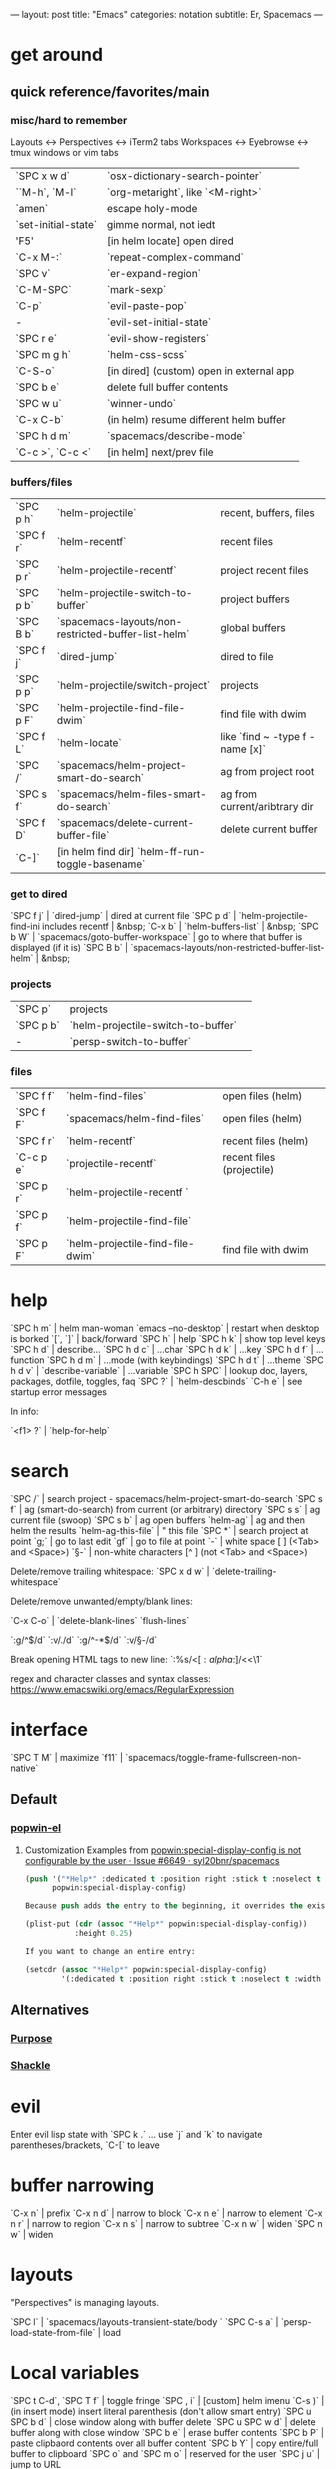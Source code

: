 ---
layout: post
title: "Emacs"
categories: notation
subtitle: Er, Spacemacs
---

* get around
** quick reference/favorites/main
*** misc/hard to remember
Layouts <-> Perspectives <-> iTerm2 tabs
Workspaces <-> Eyebrowse <-> tmux windows or vim tabs

| `SPC x w d`         | `osx-dictionary-search-pointer`          |
| ``M-h`, `M-l`       | `org-metaright`, like `<M-right>`        |
| `amen`              | escape holy-mode                         |
| `set-initial-state` | gimme normal, not iedt                   |
| 'F5'                | [in helm locate] open dired              |
| `C-x M-:`           | `repeat-complex-command`                 |
| `SPC v`             | `er-expand-region`                       |
| `C-M-SPC`           | `mark-sexp`                              |
| `C-p`               | `evil-paste-pop`                         |
| -                   | `evil-set-initial-state`                 |
| `SPC r e`           | `evil-show-registers`                    |
| `SPC m g h`         | `helm-css-scss`                          |
| `C-S-o`             | [in dired] (custom) open in external app |
| `SPC b e`           | delete full buffer contents              |
| `SPC w u`           | `winner-undo`                            |
| `C-x C-b`           | (in helm) resume different helm buffer   |
| `SPC h d m`         | `spacemacs/describe-mode`                |
| `C-c >`, `C-c <`    | [in helm] next/prev file                 |

*** buffers/files

| `SPC p h` | `helm-projectile`                                   | recent, buffers, files          |
| `SPC f r` | `helm-recentf`                                      | recent files                    |
| `SPC p r` | `helm-projectile-recentf`                           | project recent files            |
| `SPC p b` | `helm-projectile-switch-to-buffer`                  | project buffers                 |
| `SPC B b` | `spacemacs-layouts/non-restricted-buffer-list-helm` | global buffers                  |
| `SPC f j` | `dired-jump`                                        | dired to file                   |
| `SPC p p` | `helm-projectile/switch-project`                    | projects                        |
| `SPC p F` | `helm-projectile-find-file-dwim`                    | find file with dwim             |
| `SPC f L` | `helm-locate`                                       | like `find ~ -type f -name [x]` |
| `SPC /`   | `spacemacs/helm-project-smart-do-search`            | ag from project root            |
| `SPC s f` | `spacemacs/helm-files-smart-do-search`              | ag from current/aribtrary dir   |
| `SPC f D` | `spacemacs/delete-current-buffer-file`              | delete current buffer           |
| `C-]` | [in helm find dir] `helm-ff-run-toggle-basename`

*** get to dired

`SPC f j` | `dired-jump`                                        | dired at current file
`SPC p d` | `helm-projectile-find-ini includes recentf          | &nbsp;
`C-x b`   | `helm-buffers-list`                                 | &nbsp;
`SPC b W` | `spacemacs/goto-buffer-workspace`                   | go to where that buffer is displayed (if it is)
`SPC B b` | `spacemacs-layouts/non-restricted-buffer-list-helm` | &nbsp;

*** projects

| `SPC p`   | projects                                            |                                                 |
| `SPC p b` | `helm-projectile-switch-to-buffer`                  |                                                 |
| -         | `persp-switch-to-buffer`                            |                                                 |

*** files

| `SPC f f` | `helm-find-files`                | open files (helm)         |
| `SPC f F` | `spacemacs/helm-find-files`      | open files (helm)         |
| `SPC f r` | `helm-recentf`                   | recent files (helm)       |
| `C-c p e` | `projectile-recentf`             | recent files (projectile) |
| `SPC p r` | `helm-projectile-recentf `       |                           |
| `SPC p f` | `helm-projectile-find-file`      |                           |
| `SPC p F` | `helm-projectile-find-file-dwim` | find file with dwim       |


* help

`SPC h m` | helm man-woman
`emacs --no-desktop` | restart when desktop is borked
`[`, `]` | back/forward
`SPC h` | help
`SPC h k` | show top level keys
`SPC h d` | describe...
`SPC h d c` | ...char
`SPC h d k` | ...key
`SPC h d f` | ...function
`SPC h d m` | ...mode (with keybindings)
`SPC h d t` | ...theme
`SPC h d v` | `describe-variable` | ...variable
`SPC h SPC` | lookup doc, layers, packages, dotfile, toggles, faq
`SPC ?` | `helm-descbinds`
`C-h e` | see startup error messages

In info:

`<f1> ?` | `help-for-help`


* search

`SPC /` | search project - spacemacs/helm-project-smart-do-search
`SPC s f` | ag (smart-do-search) from current (or arbitrary) directory
`SPC s s` | ag current file (swoop)
`SPC s b` | ag open buffers
`helm-ag` | ag and then helm the results
`helm-ag-this-file` | " this file
`SPC *` | search project at point
`g;` | go to last edit
`gf` | go to file at point
`\s-` | white space [ ] (<Tab> and <Space>)
`\S-` | non-white characters [^ ] (not <Tab> and <Space>)

Delete/remove trailing whitespace:
`SPC x d w` | `delete-trailing-whitespace`

Delete/remove unwanted/empty/blank lines:

`C-x C-o` | `delete-blank-lines`
`flush-lines`

`:g/^$/d`
`:v/./d`
`:g/^\s-*$/d`
`:v/\S-/d`

Break opening HTML tags to new line:
`:%s/<\([:alpha:]\)/<\n<\1`

regex and character classes and syntax classes:
https://www.emacswiki.org/emacs/RegularExpression


* interface

`SPC T M` | maximize
`f11` | `spacemacs/toggle-frame-fullscreen-non-native`

** Default
*** [[https://github.com/m2ym/popwin-el][popwin-el]]
**** Customization Examples from [[https://github.com/syl20bnr/spacemacs/issues/6649][popwin:special-display-config is not configurable by the user · Issue #6649 · syl20bnr/spacemacs]]
#+BEGIN_SRC emacs-lisp
(push '("*Help*" :dedicated t :position right :stick t :noselect t :width 0.3)
      popwin:special-display-config)

Because push adds the entry to the beginning, it overrides the existing "*Help*" entry that appears later in the alist. A cleaner approach is to modify the entry in-place. If you want to change the height of help windows:

(plist-put (cdr (assoc "*Help*" popwin:special-display-config))
           :height 0.25)

If you want to change an entire entry:

(setcdr (assoc "*Help*" popwin:special-display-config)
        '(:dedicated t :position right :stick t :noselect t :width 0.3))
#+END_SRC


** Alternatives
*** [[https://github.com/bmag/emacs-purpose][Purpose]]
*** [[https://github.com/wasamasa/shackle][Shackle]]


* evil

  Enter evil lisp state with `SPC k .` ... use `j` and `k` to navigate parentheses/brackets, `C-[` to leave




* buffer narrowing

`C-x n` | prefix
`C-x n d` | narrow to block
`C-x n e` | narrow to element
`C-x n r` | narrow to region
`C-x n s` | narrow to subtree
`C-x n w` | widen
`SPC n w` | widen

* layouts

"Perspectives" is managing layouts.

`SPC l` | `spacemacs/layouts-transient-state/body `
`SPC C-s a` | `persp-load-state-from-file` | load




* Local variables
# local variables:
# org-attach-directory: "./data"
# org-id-method: uuid
# end:

`SPC t C-d`, `SPC T f` | toggle fringe
`SPC , i` | [custom] helm imenu
`C-s )` | (in insert mode) insert literal parenthesis (don't allow smart entry)
`SPC u SPC b d` | close window along with buffer delete
`SPC u SPC w d` | delete buffer along with close window
`SPC b e` | erase buffer contents
`SPC b P` | paste clipbaord contents over all buffer content
`SPC b Y` | copy entire/full buffer to clipboard
`SPC o` and `SPC m o` | reserved for the user
`SPC j u` | jump to URL

`-*-` | use to surround a (commented) first line in a file to specify file variables
`; -*- mode: Emacs-Lisp; -*-` | specify major mode in first line of a file

manual 23.3 [Choosing File Modes](https://www.gnu.org/software/emacs/manual/html_node/emacs/Choosing-Modes.html)

`SPC u SPC !` | shell command into current buffer

** formatting/indenting/auto-format/autoformat

`C-M-\` | indent-region
`C-x TAB` | indent-rigidly
`TAB` | indent-for-tab-command
`M-)` | move-past-close-and-reindent
`>>` | shifts right `evil-shift-width` amount

#+BEGIN_SRC emacs-lisp
(setq standard-indent 2)
(setq tab-width 2)
(my-setup-indent 2)
#+END_SRC

`SPC , t 2` | set
`SPC = j` | format
`SPC t h i` | `spacemacs/toggle-highlight-indentation`
`SPC t h c` | `spacemacs/toggle-highlight-indentation-current-column`



`C-x h` | select all
`M-S-;` | eval-experssion
`M-x list-packages` | see all packages
`q` | exit debugger
`g c c` | toggle comment
`SPC t n` | line numbers
`SPC t r` | relative line numbers
`SPC tab` | alternate buffer
`SPC f y` | kill/get path & filename
`SPC f j` + `SPC f y` + `q` | kill/get path only (from dired)
`SPC r y` | see kill ring
`SPC r r` | see registers, different format than `:reg`
`SPC x w d` | `osx-dictionary-search-pointer` | dictionary

** bookmarks

`C-x r M`, `SPC r M` [custom] | bookmark-set-no-overwrite | set bookmark
`C-x r l`, `SPC r L` [custom] | `bookmark-bmenu-list` | bookmark list
`SPC f b`, `SPC r b` [custom] | `helm-filtered-bookmarks` | helm bookmarks

In *Bookmark List*:

`?` | help
`d`, `x` | like dired, mark and delete
`RET`, `1`, `2` | different ways to open
`C-o` | switch other window to this bookmark
`r` | rename
`R` | relocate
`t` | toggle info
`s` | save default bookmark file, prefix to non-default
`l` | load bookmark file

** registers
Registers can hold text, rectangles, positions, window configurations, and buffer-local undo points.

`SPC r r` | `helm-register` | register list
`C-x r w`, `SPC r w` [custom] | `window-configuration-to-register` | store
`C-x r j`, `SPC r j` [custom] | `jump-to-register` | restore
`C-x r u` | `undo-tree-save-state-to-register`
`C-x r U` | `undo-tree-restore-state-from-register`


** marks

`SPC t \`` | `spacemacs/toggle-evil-visual-mark-mode`

** tabs/indents

tab-width: https://www.gnu.org/software/emacs/manual/html_node/emacs/Text-Display.html#Text-Display



* modes

[Minor modes](http://ergoemacs.org/emacs/emacs_minor_mode.html)

`SPC h d m` | `spacemacs-describe-mode` | describe mode
`C-h v major-mode` | see current major mode
`M-: major-mode` | see current major mode
`M-x normal-mode` | revert to the buffer's original mode

** JSON

`C-c C-f` | beautify/auto-format TODO bind/normalize this

* Windows

`SPC w d` | delete
`SPC w h/j/k/l` | move
`SPC w m` | toggle maximize
`SPC v/V/s/S` | split or split with focus

* shells

** term

`C-c C-j` | switch to line mode
`C-c C-k` | switch to char mode

** eshell

`C-p`, `C-n` | previous/next input [custom]
`M-p`, `M-n` | previous/next match
`C-c C-p`, `C-c C-n` | previous/next prompt

** man/woman

`(customize-group 'man)`

* neotree

`SPC p t` | start at project root
`SPC f t`, `f3` | toggle
`J`, `K` | navigate down/up
`H`, `L` | navigate siblings
`R` | make root
`|` | vsplit
`-` | split
`s` | toggle hidden



* dired

[Quick ref PDF](https://www.gnu.org/software/emacs/refcards/pdf/dired-ref.pdf)

`K`, `gr` | hide/kill and show/revert
`w` | `dired-copy-filename-as-kill` | copy filename
`SPC u 0 w` | copy filename with full path
`o` | open in other window
`C-o` | open in new window
`+` | `dired-create-directory` | create directory
`i` | `dired-maybe-insert-subdir` | insert sub-directory
`m` & `u` | mark & unmark
`* !` | `dired-unmark-all-files` | unmark all
`t` | toggle all
`* s` | mark all
`* /` | mark directories
`* .` | mark extensions
`* @` | mark symlinks
`* / t` | mark all files
`% g` | mark files that contain REGEXP
`d` | mark for deletion
`x` | `dired-do-flagged-delete` | delete deletion-marked files
`!` | run shell command
`SPC f f` | new file (at current directory)
`C` | copy
`R` | rename/move
`D` | delete
`S` | symlink
`g` | refresh ("read aGain")
`l` | relist file at point
`s` | sort toggle
`(` | toggle details
`A` | search marked
`C-x C-q` | switch to wdired
`C-c C-c` | save wdired changes
`(` | toggle details
`J` | find files from here
`C-x M-o` | hide/toggle uninteresting files

Use default `^` to go up, but use custom `U` to go up from the current physical directory. Use `U`, `v` to change from being inside a symlinked-dir path to the physical path. (Missing attribution.)

#+BEGIN_SRC emacs-lisp
  ;; Same as `dired-up-directory', except for wrapping with `file-truename'.
  ;; ref. https://emacs.stackexchange.com/questions/29908/dired-up-to-parent-directory-on-symlink/29910
  (defun my-dired-up-directory (&optional other-window)
    "Run Dired on parent directory of current directory.
Follows symlinks for current directory.
Find the parent directory either in this buffer or another buffer.
Creates a buffer if necessary.
If OTHER-WINDOW (the optional prefix arg), display the parent
directory in another window."
    (interactive "P")
    (let* ((dir  (file-truename (dired-current-directory)))
           (up   (file-name-directory (directory-file-name dir))))
      (or (dired-goto-file (directory-file-name dir))
          ;; Only try dired-goto-subdir if buffer has more than one dir.
          (and (cdr dired-subdir-alist)  (dired-goto-subdir up))
          (progn (if other-window (dired-other-window up) (dired up))
                 (dired-goto-file dir)))))

(define-key dired-mode-map (kbd "U") 'my-dired-up-directory)
#+END_SRC



* keybindings

[Spacemacs Guide](https://github.com/syl20bnr/spacemacs/wiki/Keymaps-guide)

`evil-insert-state-map`

#+BEGIN_SRC emacs-lisp
;; these are the same... they are preceded with SPC
(evil-leader/set-key ",h" 'eyebrowse-prev-winow-config')
(spacemacs/set-leader-keys "'" 'projectile-run-term)
#+END_SRC





* color

var `custom-enabled-themes`

`(get-faces (point))` | all faces
`,fh` | `describe-face` | [custom shortcut]


* markdown

`orgtbl-mode` | "hijacks" tab.
`SPC m N`, `SPC m P` | next/prev link

* org-mode
** syntax

#+BEGIN_SRC org
[[https://example.com][link example]]

*bold*, /italic/, _underline_
#+END_SRC

** keys/basics

`C-c .` | `org-time-stamp` | insert stamp
`< s <tab>` | [snippet] expands `*+BEGIN_SRC` ... `*+END_SRC` ('s' for src)
`C-c C-o` | `org-open-at-point` | open at point
`SPC x o` | `link-hint-open-link` | open link
`org-version` | version
`<S-tab>` | cycle all
`C-c C-p` & `C-c C-n` | prev/next headline
`C-c C-f` & `C-c C-b` | prev/next same-level headline
`C-c C-u` | up level
`M-h`, `M-l` | `org-metaright`, like `<M-right>`
`M-<ret>` | new headline or list elements
`C-<ret>` | new same-level headline below current headline group
`M-<up>` & `M-<down>` | move subtree or list element
`M-<left>` & `M-<right>` | promote/demote heading or list element
`M-S-<left>` & `M-S-<right>` | promote/demote heading or list element
`: [[http://example.com][ex]]` | use `:` at ^ to preserve no-formatting
`C-c -` | `org-ctrl-c-minus` | rotate list state (`org-cycle-list-bullet`) or other, context-senstive

** todos

`S-M-<ret>` | new TODO
`C-c C-t` & `S-<right>/<left>` | rotate/cycle TODO state
*** TODO clean-up required, from `.spacemacs`
#+BEGIN_SRC emacs-lisp
  ;; (setq org-todo-keywords '((sequence "TODO" "FEEDBACK" "VERIFY" "|" "DONE" "DELEGATED")))
  ;; (setq org-todo-keywords '((type "Fred" "Sara" "Lucy" "|" "DONE"))) ;; http://orgmode.org/manual/TODO-types.html#TODO-types
  (setq org-todo-keywords '((sequence "TODO" "IN-PROGRESS" "DONE" "DELEGATED")))

  ;; ref http://orgmode.org/manual/Faces-for-TODO-keywords.html
  ;; (setq org-todo-keyword-faces
  ;;       '(("TODO" . org-warning)
  ;;         ("IN-PROGRESS" . "yellow")
  ;;         ("DONE" . (:foreground "blue" :weight bold))))
  ;; (setq org-todo-keyword-faces
  ;;       '(("TODO" . org-warning) ("STARTED" . "yellow")
  ;;         ("CANCELED" . (:foreground "blue" :weight bold))))
#+END_SRC

** capture template placeholders

Jonathan Magen's talk on [[https://www.youtube.com/watch?v=KdcXu_RdKI0][youtube]]



`%U` | inactive timestamp
`%^{Name}` | prompt/read
`%a` | annotation `org-store-link` (takes you back to where you were)
`%i` | active region
`%?` | final cursor position

org-protocol-capture-html on [github](https://github.com/alphapapa/org-protocol-capture-html)

> With this, you can capture HTML content directly into Org, converted into Org syntax with Pandoc.
>
> For example, to capture your comment into Org, I just highlight it in Pentadactyl (Firefox), press "cc", and Emacs pops up a capture buffer with your comment inserted into the capture template. Or if I press "ch", it passes it through Pandoc, converting HTML lists, tables, headings, code blocks, etc. into their Org counterparts.
>
> I also just added support for python-readability, so if I press "cr", the URL of the page is sent to python-readability, which gets the article content (just like the good ol' Readability bookmarklet), then passes it through Pandoc, and then places it into the capture template.

** code blocks/babel

[[http://orgmode.org/manual/Working-with-source-code.html#Working-with-source-code][manual 14 - Working with source code]]

In order to "ctrl-c-ctrl-c" (execute) a code block, it needs to be in `org-babel-load-languages`:

#+BEGIN_SRC emacs-lisp
  (org-babel-do-load-languages
   'org-babel-load-languages
   '((python . t)
     (emacs-lisp . t)
     (js . t)
     (shell . t)))
#+END_SRC

Change how ctrl-c-ctrl-c windows behave:

#+BEGIN_SRC emacs-lisp
(setq org-src-window-setup 'current-window)
#+END_SRC

[[https://org-babel.readthedocs.io/en/latest/eval/][org-babel.readthedocs.io]]
[[http://orgmode.org/manual/Code-block-specific-header-arguments.html#Code-block-specific-header-arguments][header arguments for code blocks]]

`C-c C-c` | evaluate
`C-c '` | open/close major mode editing buffer
`SPC t C-c` | [custom] toggle no-eval on/off

*+BEGIN_SRC js
let test = [1, 2];
console.log(Math.max(...test));
*+END_SRC

Evaluation controls: `org-confirm-babel-evaluate`, `org-babel-no-eval-on-ctrl-c-ctrl-c`.

`SPC t C-c` | [custom] `my-toggle-org-babel-no-eval-ctrl-c`

#+BEGIN_SRC emacs-lisp
  (defun my-toggle-org-babel-no-eval-ctrl-c()
    (interactive)
    (if (eq org-babel-no-eval-on-ctrl-c-ctrl-c nil)
      (setq org-babel-no-eval-on-ctrl-c-ctrl-c 't)
      (setq org-babel-no-eval-on-ctrl-c-ctrl-c nil)))

  (spacemacs/set-leader-keys "t C-c" 'my-toggle-org-babel-no-eval-ctrl-c)
#+END_SRC

`setenv "NODE_PATH"` specifically to `/org/node_modules`: [link](http://rwx.io/blog/2016/03/09/org-with-babel-node-updated/). Install babel presets to `/org`, symlink `/org/node_modules/babel-cli/bin/babel-node.js` as `org-babel-node` to path.

*+BEGIN_SRC js :cmd "org-babel-node --presets=stage-2"
let obj = {
  fruit: "apple",
  veggie: "kale",
  meat: "tofu"
}

let { fruit, ...restItem } = obj;

console.log(fruit);
console.log(restItem);
*+END_SRC

** export

`C-c C-e #` | insert default export options from template
`#+OPTIONS: toc:nil` | don't export table of contents

[[http://orgmode.org/worg/org-tutorials/org-publish-html-tutorial.html][WORG publishing org-mode -> HTML]]
[[http://orgmode.org/worg/org-tutorials/org-jekyll.html][WORG org -> jekyll]]
[[https://github.com/bmaland/happyblogger][happyblogger]]
[[https://github.com/ardumont/org2jekyll][org2jekyll]]
[[https://github.com/juanre/org-jekyll][org-jekyll]]

[[https://emacsclub.github.io/html/org_tutorial.html][cheatsheet]]
[[http://gongzhitaao.org/orgcss/][CSS for Org-exported HTML example/walkthrough]]

#+BEGIN_SRC emacs-lisp
(require 'ox-publish)
(setq org-publish-project-alist
      '(

        ("org-notes"
         :base-directory "~/scratch/org-test/org/"
         :base-extension "org"
         :publishing-directory "~/scratch/org-test/public_html/"
         :recursive t
         :publishing-function org-html-publish-to-html
         :headline-levels 4             ; Just the default for this project.
         :auto-preamble t
         )


        ("org-static"
         :base-directory "~/scratch/org-test/org/"
         :base-extension "css\\|js\\|png\\|jpg\\|gif\\|pdf\\|mp3\\|ogg\\|swf"
         :publishing-directory "~/scratch/org-test/public_html/"
         :recursive t
         :publishing-function org-publish-attachment
         )

        ("org" :components ("org-notes" "org-static"))

        ))
#+END_SRC

** links
[[http://ehneilsen.net/notebook/orgExamples/org-examples.html][examples and cookbook]]
[[https://emacsclub.github.io/html/org_tutorial.html#sec-8-1][cheatsheet]]

** misc

Control visibility on startup:

#+BEGIN_SRC emacs-lisp
#+STARTUP: showeverything

;; or

(setq org-startup-folded nil)
#+END_SRC
* helm and helm-projectile

NOTE: seems like marking multiple files and then opening all buffers in their own windows does not work by default. (Does in helm-mini, but not helm-projectile or helm-projectile-find-file or helm-find-file.) (Bug?) I must pass universal argument for it to work. But only once. After that, no universal-argument is required ... as if doing it once "fixes" it. I mapped universal argument to C-return:

`(define-key helm-map (kbd "C-<return>") 'universal-argument)`

`C-c ?` | help
`C-S-h` | describe key binding

`C-o` | jump to next section
`M-P`, `M-N` | prev/next search
`<left>`, `<right>` | prev/next file in results
`F3` | (for helm search) open results in buffer/promote to buffer
`C-s` | grep highlighted dir/file
`C-z` | show actions
`C-SPC` | toggle mark
`M-a` | toggle all
`C-c o` | open other window
`C-]` | toggle info
`C-c >` | truncate line (TODO where is this available?)
`M-D` | delete
`C-t` | toggle display horizontal/vertical
`SPC .`, `M-m r l` | resume last completion buffer, use universal argument to choose
`SPC r s` | resume last search buffer
`SPC s \`` | go to last place reached with helm ag
`C-o` | next source
`C-c =` | ediff file
`C-c X` | open with default app (also see `C-c C-x`)
`C-c TAB` | copy to buffer
`C-c C-y` | helm yank selection (sorta like hippie-expand)

`C-x C-b` | (in helm) resume different helm buffer
`C-s` | (from helm-projectile `SPC p p`) start ag search from directory

** helm projectile project

`SPC p I` | `projectile-invalidate-cache` | empty `projectile-projects-cache`
`C-d` | jump to dired

** helm ag

`C-x C-s`  | Save ag results to buffer (Ask save buffer name if prefix key is specified)
`C-c C-f`  | Enable helm-follow-mode
`C-c >`, `right`  | Move to next file
`C-c <`, `left`  | Move to previous file
`C-c C-e`  | Switch to edit mode

** helm misc

`SPC s w g` | google suggest
`SPC s w w` | wikipedia suggest
`f2` | [in file & projectile] jump to dired

** error buffer

`SPC e n`, `SPC e p` | next/previous
`SPC e` | error transient state

#+BEGIN_SRC emacs-lisp
(setq powerline-default-separator 'utf-8)
(setq powerline-default-separator 'zigzag)
#+BEGIN_SRC emacs-lisp

`*dired` | filter major-mode dired
`*!dired` | filter exclude major-mode dired



* company

`M-h` | [company is active] show help popup/tooltip
`pos-tip-hide` | hide the popup/tooltip

* yasnippet

Spacelayers 'auto-completion' mode add `indent-for-tab-command` to TAB (`(kbd "C-i")`). Yasnippet expand is `M-/`, `C-p`: `hippie-expand`.

`SPC i s v` | `helm-yas-visit-snippet-file`
`SPC i s n` | `yas-new-snippet`
`SPC i s h` | `spacemacs/helm-yas` | major mode snippets



* magit / git

[manual](https://magit.vc/manual/magit.html)

** general

`]h`, `[h` | next/prev hunk
`SPC g f f` | `magit-find-file` | open revision
`SPC g f h` | `magit-log-buffer-file` | history/log for current buffer
`SPC g d w` | `magit-diff-working-tree` | all changes - quickly check if branch is clean

** from status

`C-u s` | [point at untracked file] track without staging ("git add --intent-to-add")
`M-1`, `M-2`, `M-3`, `M-4` | outline expansion
`^` | up
`M-w` | copy (kill) hash/revision
`d` | diff options (e.g. whitespace)
`d s` | `magit-diff-staged` | see everything that would commit
`E i` | `magit-ediff-show-staged` | ediff a file that has staged changes (`SPC g e s`)
`=` | split file's hunks into more/smaller hunks
`+` | split file's hunks into fewer/larger hunks
`0` | reset file's hunk qty/size

** from log

`O` | [in log] reset popup

** from commit

`M-p` | [in commit window] pull up previously used commit messages

** from popup

`?` | describe key
`C-t` | show popup menu

** misc

[[https://www.reddit.com/r/emacs/comments/2n9tj8/anyone_care_to_share_their_magit_workflow/][reddit workflows]]
[[https://github.com/magit/magit/wiki/Additional-proposed-infix-arguments-and-suffix-commands][infix arguements and suffix commands]]
[[https://magit.vc/manual/magit/MacOS-Performance.html][macOS - use emacs-plus to reduce sluggishness]]

#+BEGIN_SRC emacs-lisp
`(magit-define-popup-switch 'magit-log-popup ?m "Omit merge commits" "--no-merges")`
#+END_SRC

`C-x C-o` | `delete-blank-lines`




* JS

[[https://github.com/felipeochoa/rjsx-mode][rjxs-mode]]

** js2-mode

`SPC m w` | `js2-mode-toggle-warnings-and-errors` | toggle errors (e.g. underline missing semicolons

see [[https://emacs.stackexchange.com/questions/26949/can-i-turn-off-or-switch-the-syntax-checker-for-js2-mode][emacs stack exchange]]



** JSX-IDE mode

`C-c C-o` | toggle element
`C-c C-f` | toggle all funtions
`C-c @ C-c` | `hs-toggle-hiding` | toggle block
`C-c @ C-h`, `C-c @ C-s` | `hs-hide-block`, `hs-show-block` | hide/show block



** React

prevent/don't auto-add quotes/quotation marks after typing `=` in JSX attributes

`(setq-local web-mode-enable-auto-quoting nil)`



# Links

[Spacemacs Advanced Kit](http://oss.io/p/trishume/spacemacs)
[Org Cheat Sheet](https://emacsclub.github.io/html/org_tutorial.html#sec-8-1)


* other configs

[[https://github.com/r-darwish/dcp/blob/000856dc0622e70b576cceb87322c45d37b7d73f/.spacemacs][r-darwish]]


* misc

File-local variables:

# -*- org-use-tag-inheritance: nil; -*-

** toggles / display

`SPC t n` | toggle line numbers
`SPC t r` | toggle relative line numbers
`SPC t l` | toggle line wrap
`SPC t W` | [custom] toggle word wrap


`audo-mode-alist` | list of regex file extensions to determine the major mode

Fix remote zsh prompt to permit TRAMP (from [github](https://github.com/syl20bnr/spacemacs/issues/1945):

`[ [ $TERM == "dumb" ] ] && unsetopt zle && PS1='$ ' && return` (remove space between brackets)
